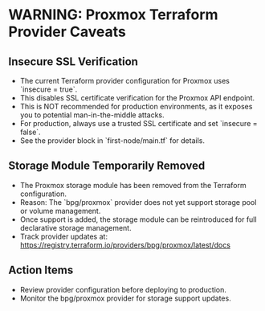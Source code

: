 * WARNING: Proxmox Terraform Provider Caveats

** Insecure SSL Verification
- The current Terraform provider configuration for Proxmox uses `insecure = true`.
- This disables SSL certificate verification for the Proxmox API endpoint.
- This is NOT recommended for production environments, as it exposes you to potential man-in-the-middle attacks.
- For production, always use a trusted SSL certificate and set `insecure = false`.
- See the provider block in `first-node/main.tf` for details.

** Storage Module Temporarily Removed
- The Proxmox storage module has been removed from the Terraform configuration.
- Reason: The `bpg/proxmox` provider does not yet support storage pool or volume management.
- Once support is added, the storage module can be reintroduced for full declarative storage management.
- Track provider updates at: https://registry.terraform.io/providers/bpg/proxmox/latest/docs

** Action Items
- Review provider configuration before deploying to production.
- Monitor the bpg/proxmox provider for storage support updates. 